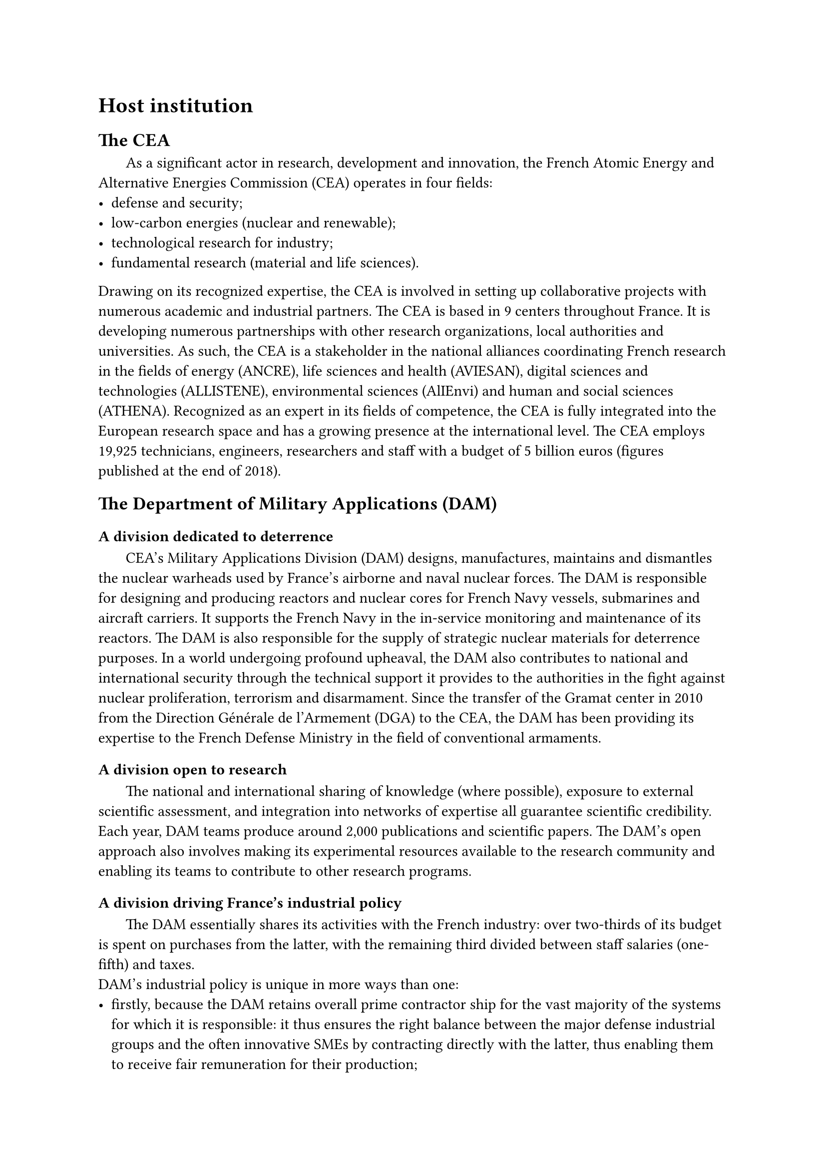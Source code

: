 = Host institution

== The CEA

#h(1.8em)
As a significant actor in research, development and innovation, the French Atomic Energy and Alternative Energies Commission (CEA) operates in four fields:
- defense and security;
- low-carbon energies (nuclear and renewable);
- technological research for industry;
- fundamental research (material and life sciences).

Drawing on its recognized expertise, the CEA is involved in setting up collaborative projects with numerous academic and industrial partners.
The CEA is based in 9 centers throughout France. It is developing numerous partnerships with other research organizations, local authorities and universities. As such, the CEA is a stakeholder in the national alliances coordinating French research in the fields of energy (ANCRE), life sciences and health (AVIESAN), digital sciences and technologies (ALLISTENE), environmental sciences (AlIEnvi) and human and social sciences (ATHENA).
Recognized as an expert in its fields of competence, the CEA is fully integrated into the European research space and has a growing presence at the international level.
The CEA employs 19,925 technicians, engineers, researchers and staff with a budget of 5 billion euros (figures published at the end of 2018).

== The Department of Military Applications (DAM)

=== A division dedicated to deterrence

#h(1.8em)
CEA's Military Applications Division (DAM) designs, manufactures, maintains and dismantles the nuclear warheads used by France's airborne and naval nuclear forces.
The DAM is responsible for designing and producing reactors and nuclear cores for French Navy vessels, submarines and aircraft carriers. It supports the French Navy in the in-service monitoring and maintenance of its reactors.
The DAM is also responsible for the supply of strategic nuclear materials for deterrence purposes.
In a world undergoing profound upheaval, the DAM also contributes to national and international security through the technical support it provides to the authorities in the fight against nuclear proliferation, terrorism and disarmament.
Since the transfer of the Gramat center in 2010 from the Direction Générale de l'Armement (DGA) to the CEA, the DAM has been providing its expertise to the French Defense Ministry in the field of conventional armaments.

=== A division open to research

#h(1.8em)
The national and international sharing of knowledge (where possible), exposure to external scientific assessment, and integration into networks of expertise all guarantee scientific credibility.
Each year, DAM teams produce around 2,000 publications and scientific papers. The DAM's open approach also involves making its experimental resources available to the research community and enabling its teams to contribute to other research programs.

=== A division driving France's industrial policy

#h(1.8em)
The DAM essentially shares its activities with the French industry: over two-thirds of its budget is spent on purchases from the latter, with the remaining third divided between staff salaries (one-fifth) and taxes.
#linebreak()
DAM's industrial policy is unique in more ways than one:
- firstly, because the DAM retains overall prime contractor ship for the vast majority of the systems for which it is responsible: it thus ensures the right balance between the major defense industrial groups and the often innovative SMEs by contracting directly with the latter, thus enabling them to receive fair remuneration for their production;
- secondly, because an explicit distribution of work underpins the distribution of its budget: the DAM conducts research in its laboratories thanks to its high-level scientific and technological staff. Once a product has been defined, the DAM transfers the definition and the processes to the industrialists, who then develop and produce it.

#h(1.8em)
The DAM also aims to ensure that its centers participate in local economic life through their involvement in competitive clusters. Outside its own field of application, the DAM promotes its research by transferring technology to industry and registering numerous patents.

=== The format

#h(1.8em)
DAM comprises five centers with homogeneous missions, whose activities are divided between basic research, development and manufacturing:
- DAM Ile-de-France (DIF), at Bruyères-le-Châtel, carries out weapons physics, numerical simulation and nuclear counter-proliferation activities. DIF is also the center responsible for engineering at DAM. Finally, the INBS-Propulsion Nucléaire at the CEA/Cadarache center, in the Provence Alpes-Côte d'Azur region, is attached to the DIF center and houses the onshore testing facilities and part of the nuclear propulsion manufacturing;
- Cesta, in the Aquitaine region, is dedicated to weapons architecture and environmental testing. It is also home to the Megajoule Laser, a major simulation facility;
- Valduc, in Burgundy, is dedicated to nuclear materials and the Epure experimental facility of the Simulation program;
- Le Ripault, in the Centre region of France, dedicated to non-nuclear materials (chemical explosives, etc.);
- Gramat, (formerly DGA) in the Midi-Pyrénées region, conducts system vulnerability and weapons effectiveness activities on behalf of the French Defense Ministry.
  
== The DAM Île-de-France center

#h(1.8em)
CEA/DAM - Île de France (DIF) is one of DAM's operational divisions.
The DIF site employs around 2,000 CEA staff and welcomes around 600 employees from outside companies daily. It is located in Bruyères-le-Châtel, about 40 km south of Paris, in the Essonne department.
#linebreak()
DIF's missions include :
- the design and guarantee of nuclear weapons, thanks to the Simulation program. The challenge is to reproduce the different phases in the operation of a nuclear weapon and to compare these results with measurements from past nuclear firings and experimental results obtained on current facilities (radiographic machine, power lasers, particle accelerators);
- the effort against proliferation and terrorism, in particular by contributing to the Non-Proliferation Treaty safeguards program and by providing French technical expertise for the implementation of the Comprehensive Nuclear Test Ban Treaty (CTBT);
- scientific and technical expertise for the construction and dismantling of complex structures, as well as for environmental monitoring and earth sciences;
- alerting the authorities, an operational mission carried out 24 hours a day, 365 days a year, in the event of nuclear tests, earthquakes in France or abroad, and tsunamis in the Euro-Mediterranean zone. The DIF provides the authorities with related analyses and technical summaries.

Since 2003, the DAM Île-de-France center has been home to the CEA's scientific computing facilities, which bring together all the CEA's supercomputers:
- the EXA1 supercomputer for the CEA/DAM Simulation program, successor to TERA 1000, with 23.2 petaflops computing power, i.e., capable of performing 23.2 million billion floating-point operations per second.
- Computers at the Centre de Calcul pour la Recherche et la Technologie (CCRT), open to the research community and industry, for a total power of 8.8 petaflops.
- The 22 petaflops Joliot-Curie supercomputer, the second in a network of petaflops-class supercomputers for researchers in the European scientific community. This supercomputer is housed at the TGCC (Très Grand Centre de Calcul) and operated by CEA teams, thus contributing to France's participation in the PRACE (Partnership for Advanced Computing in Europe) project.